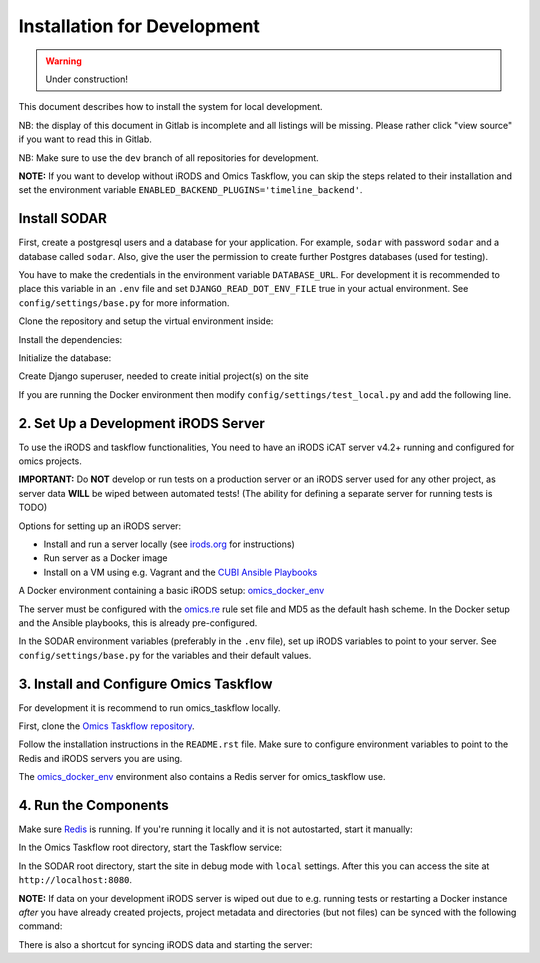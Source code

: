 Installation for Development
^^^^^^^^^^^^^^^^^^^^^^^^^^^^

.. warning::
   Under construction!

This document describes how to install the system for local development.

NB: the display of this document in Gitlab is incomplete and all listings will be missing.
Please rather click "view source" if you want to read this in Gitlab.

NB: Make sure to use the ``dev`` branch of all repositories for development.

**NOTE:** If you want to develop without iRODS and Omics Taskflow, you can skip
the steps related to their installation and set the environment variable
``ENABLED_BACKEND_PLUGINS='timeline_backend'``.


Install SODAR
=============

First, create a postgresql users and a database for your application.
For example, ``sodar`` with password ``sodar`` and a database called ``sodar``.
Also, give the user the permission to create further Postgres databases (used for testing).

.. code-block:: shell
    $ sudo adduser --no-create-home sodar
    $ sudo su - postgres
    $ psql
    $ CREATE DATABASE sodar;
    $ CREATE USER sodar WITH PASSWORD 'sodar';
    $ GRANT ALL PRIVILEGES ON DATABASE sodar to sodar;
    $ ALTER USER sodar CREATEDB;
    $ \q

You have to make the credentials in the environment variable ``DATABASE_URL``.
For development it is recommended to place this variable in an ``.env`` file and
set ``DJANGO_READ_DOT_ENV_FILE`` true in your actual environment. See
``config/settings/base.py`` for more information.

.. code-block:: shell
    $ export DATABASE_URL='postgres://sodar:sodar@127.0.0.1/sodar'

Clone the repository and setup the virtual environment inside:

.. code-block:: shell
    $ git clone git@cubi-gitlab.bihealth.org:CUBI_Engineering/CUBI_Data_Mgmt/sodar.git
    $ cd sodar
    $ virtualenv -p python3.6 .venv
    $ source .venv/bin/activate

Install the dependencies:

.. code-block:: shell
    $ sudo utility/install_os_dependencies.sh install
    $ sudo utility/install_chrome.sh
    $ pip install --upgrade pip
    $ utility/install_python_dependencies.sh install

Initialize the database:

.. code-block:: shell
    $ ./manage.py migrate

Create Django superuser, needed to create initial project(s) on the site

.. code-block:: shell
    $ ./manage.py createsuperuser

If you are running the Docker environment then modify ``config/settings/test_local.py`` and add the following line.

.. code-block:: python
    IRODS_PORT = env.int('IRODS_PORT', 4477)


2. Set Up a Development iRODS Server
====================================

To use the iRODS and taskflow functionalities, You need to have an iRODS iCAT
server v4.2+ running and configured for omics projects.

**IMPORTANT:** Do **NOT** develop or run tests on a production server or an iRODS
server used for any other project, as server data **WILL** be wiped between
automated tests! (The ability for defining a separate server for running tests
is TODO)

Options for setting up an iRODS server:

- Install and run a server locally (see `irods.org <https://irods.org/download/>`_ for instructions)
- Run server as a Docker image
- Install on a VM using e.g. Vagrant and the `CUBI Ansible Playbooks <https://cubi-gitlab.bihealth.org/CUBI_Operations/Ansible_Playbooks/>`_

A Docker environment containing a basic iRODS setup: `omics_docker_env <https://cubi-gitlab.bihealth.org/CUBI_Engineering/CUBI_Data_Mgmt/omics_docker_env>`_

The server must be configured with the `omics.re <https://cubi-gitlab.bihealth.org/CUBI_Operations/Ansible_Playbooks/blob/master/roles/cubi.irods-setup/files/etc/irods/omics.re>`_
rule set file and MD5 as the default hash scheme. In the Docker setup and the
Ansible playbooks, this is already pre-configured.

In the SODAR environment variables (preferably in the ``.env``
file), set up iRODS variables to point to your server. See
``config/settings/base.py`` for the variables and their default values.


3. Install and Configure Omics Taskflow
=======================================

For development it is recommend to run omics_taskflow locally.

First, clone the `Omics Taskflow repository <https://cubi-gitlab.bihealth.org/CUBI_Engineering/CUBI_Data_Mgmt/omics_taskflow>`_.

Follow the installation instructions in the ``README.rst`` file. Make sure to
configure environment variables to point to the Redis and iRODS servers you are
using.

The `omics_docker_env <https://cubi-gitlab.bihealth.org/CUBI_Engineering/CUBI_Data_Mgmt/omics_docker_env>`_
environment also contains a Redis server for omics_taskflow use.


4. Run the Components
=====================

Make sure `Redis <https://redis.io/>`_ is running. If you're running it locally
and it is not autostarted, start it manually:

.. code-block:: shell
    $ ./redis-server

In the Omics Taskflow root directory, start the Taskflow service:

.. code-block:: shell
    $ utility/run_dev.sh

In the SODAR root directory, start the site in debug mode with
``local`` settings. After this you can access the site at
``http://localhost:8080``.

.. code-block:: shell
    $ ./run.sh

**NOTE:** If data on your development iRODS server is wiped out due to e.g.
running tests or restarting a Docker instance *after* you have already created
projects, project metadata and directories (but not files) can be synced with
the following command:

.. code-block:: shell
    $ ./manage.py synctaskflow

There is also a shortcut for syncing iRODS data and starting the server:

.. code-block:: shell
    $ ./run.sh sync
